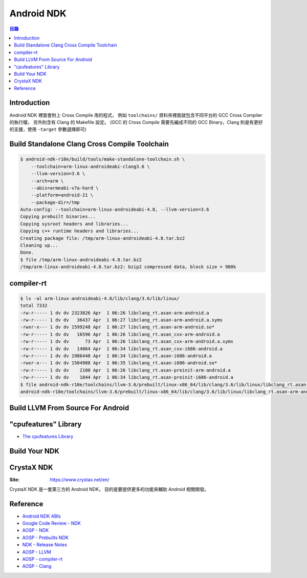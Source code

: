 ========================================
Android NDK
========================================


.. contents:: 目錄


Introduction
========================================

Android NDK 裡面會附上 Cross Compile 用的程式，
例如 ``toolchains/`` 資料夾裡面就包含不同平台的 GCC Cross Compiler 的執行檔，
另外則含有 Clang 的 Makefile 設定。
(GCC 的 Cross Compile 需要先編成不同的 GCC Binary，Clang 則是有更好的支援，使用 ``-target`` 參數選擇即可)



Build Standalone Clang Cross Compile Toolchain
==============================================

.. code-block:: sh

    $ android-ndk-r10e/build/tools/make-standalone-toolchain.sh \
        --toolchain=arm-linux-androideabi-clang3.6 \
        --llvm-version=3.6 \
        --arch=arm \
        --abis=armeabi-v7a-hard \
        --platform=android-21 \
        --package-dir=/tmp
    Auto-config: --toolchain=arm-linux-androideabi-4.8, --llvm-version=3.6
    Copying prebuilt binaries...
    Copying sysroot headers and libraries...
    Copying c++ runtime headers and libraries...
    Creating package file: /tmp/arm-linux-androideabi-4.8.tar.bz2
    Cleaning up...
    Done.
    $ file /tmp/arm-linux-androideabi-4.8.tar.bz2
    /tmp/arm-linux-androideabi-4.8.tar.bz2: bzip2 compressed data, block size = 900k



compiler-rt
========================================

.. code-block:: sh

    $ ls -al arm-linux-androideabi-4.8/lib/clang/3.6/lib/linux/
    total 7332
    -rw-r----- 1 dv dv 2323826 Apr  1 06:26 libclang_rt.asan-arm-android.a
    -rw-r----- 1 dv dv   36437 Apr  1 06:27 libclang_rt.asan-arm-android.a.syms
    -rwxr-x--- 1 dv dv 1599248 Apr  1 06:27 libclang_rt.asan-arm-android.so*
    -rw-r----- 1 dv dv   16596 Apr  1 06:26 libclang_rt.asan_cxx-arm-android.a
    -rw-r----- 1 dv dv      73 Apr  1 06:26 libclang_rt.asan_cxx-arm-android.a.syms
    -rw-r----- 1 dv dv   14064 Apr  1 06:34 libclang_rt.asan_cxx-i686-android.a
    -rw-r----- 1 dv dv 1986448 Apr  1 06:34 libclang_rt.asan-i686-android.a
    -rwxr-x--- 1 dv dv 1504988 Apr  1 06:35 libclang_rt.asan-i686-android.so*
    -rw-r----- 1 dv dv    2100 Apr  1 06:26 libclang_rt.asan-preinit-arm-android.a
    -rw-r----- 1 dv dv    1844 Apr  1 06:34 libclang_rt.asan-preinit-i686-android.a
    $ file android-ndk-r10e/toolchains/llvm-3.6/prebuilt/linux-x86_64/lib/clang/3.6/lib/linux/libclang_rt.asan-arm-android.so
    android-ndk-r10e/toolchains/llvm-3.6/prebuilt/linux-x86_64/lib/clang/3.6/lib/linux/libclang_rt.asan-arm-android.so: ELF 32-bit LSB shared object, ARM, EABI5 version 1 (SYSV), dynamically linked, interpreter /system/bin/linker, BuildID[sha1]=414a26fe76bb09de2d0d101e3ed6200da5d1cadc, not stripped



Build LLVM From Source For Android
========================================



"cpufeatures" Library
========================================

* `The cpufeatures Library <https://developer.android.com/ndk/guides/cpu-features.html>`_



Build Your NDK
========================================



CrystaX NDK
========================================

:Site: https://www.crystax.net/en/

CrystaX NDK 是一套第三方的 Android NDK，
目的是要提供更多的功能來輔助 Android 相關開發。



Reference
========================================

* `Android NDK ABIs <https://developer.android.com/ndk/guides/abis.html>`_
* `Google Code Review - NDK <https://android-review.googlesource.com/#/q/project:platform/ndk>`_
* `AOSP - NDK <https://android.googlesource.com/platform/ndk>`_
* `AOSP - Prebuilts NDK <https://android.googlesource.com/platform/prebuilts/ndk>`_
* `NDK - Release Notes <https://developer.android.com/ndk/downloads/index.html#rel>`_

* `AOSP - LLVM <https://android.googlesource.com/platform/external/llvm/>`_
* `AOSP - compiler-rt <https://android.googlesource.com/platform/external/compiler-rt/>`_
* `AOSP - Clang <https://android.googlesource.com/platform/external/clang/>`_
